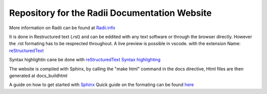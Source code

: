 ****************************************************
Repository for the Radii Documentation Website
****************************************************

More information on Radii can be found at `<Radii.info>`_


It is done in Restructured text (.rst) and can be eddited with any text software or through the browser directly. However the .rst formating has to be resprected throughout.
A live preview is possible in vscode. with the extension Name: 
`reStructuredText <https://marketplace.visualstudio.com/items?itemName=lextudio.restructuredtext>`_

Syntax highlightin cane be done with `reStructuredText Syntax highlighting <https://marketplace.visualstudio.com/items?itemName=trond-snekvik.simple-rst>`_  

The website is compiled with Sphinx, by calling the "make html" command in the \docs directive, Html files are then generated at docs\_build\html\


A guide on how to get started with `Sphinx <https://www.sphinx-doc.org/en/master/usage/quickstart.html>`_
Quick guide on the formating can be found `here <https://docutils.sourceforge.io/docs/user/rst/quickref.html#contents>`_
